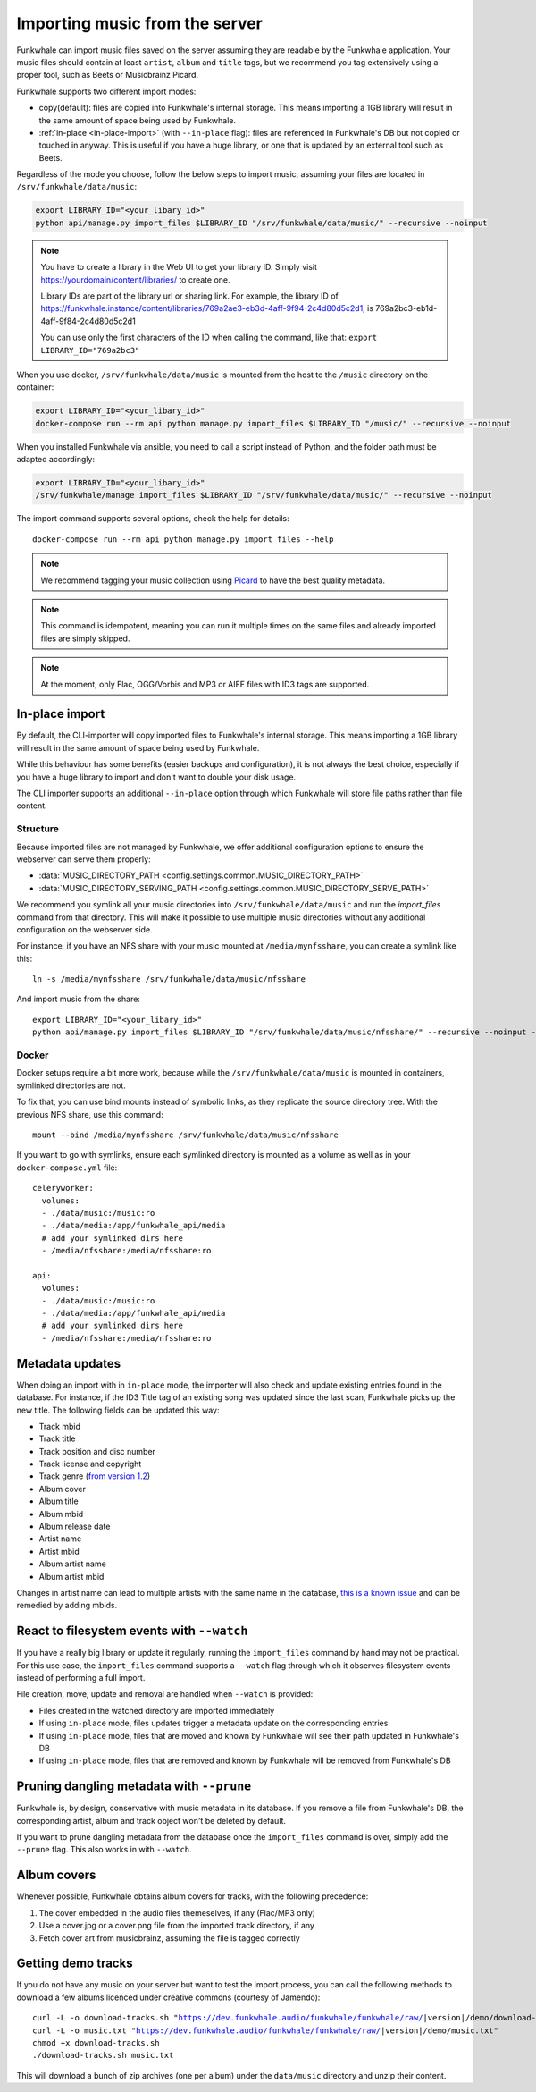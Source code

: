 Importing music from the server
===============================

Funkwhale can import music files saved on the server
assuming they are readable by the Funkwhale application.
Your music files should contain at least
``artist``, ``album`` and ``title`` tags,
but we recommend you tag extensively using a proper tool,
such as Beets or Musicbrainz Picard.

Funkwhale supports two different import modes:

- copy(default): files are copied into Funkwhale's internal storage. This means importing a 1GB library will result in the same amount of space being used by Funkwhale.
- :ref:`in-place <in-place-import>` (with ``--in-place`` flag): files are referenced in Funkwhale's DB but not copied or touched in anyway. This is useful if you have a huge library, or one that is updated by an external tool such as Beets.

Regardless of the mode you choose,
follow the below steps to import music,
assuming your files are located in
``/srv/funkwhale/data/music``:

.. code-block:: bash

    export LIBRARY_ID="<your_libary_id>"
    python api/manage.py import_files $LIBRARY_ID "/srv/funkwhale/data/music/" --recursive --noinput

.. note::
    You have to create a library in the Web UI to get your library ID.
    Simply visit https://yourdomain/content/libraries/ to create one.

    Library IDs are part of the library url or sharing link.
    For example, the library ID of
    https://funkwhale.instance/content/libraries/769a2ae3-eb3d-4aff-9f94-2c4d80d5c2d1,
    is 769a2bc3-eb1d-4aff-9f84-2c4d80d5c2d1

    You can use only the first characters of the ID when calling the command, like that:
    ``export LIBRARY_ID="769a2bc3"``

When you use docker, ``/srv/funkwhale/data/music`` is mounted from the host
to the ``/music`` directory on the container:

.. code-block:: bash

    export LIBRARY_ID="<your_libary_id>"
    docker-compose run --rm api python manage.py import_files $LIBRARY_ID "/music/" --recursive --noinput

When you installed Funkwhale via ansible, you need to call a script instead of Python, and the folder path must be adapted accordingly:

.. code-block:: bash

    export LIBRARY_ID="<your_libary_id>"
    /srv/funkwhale/manage import_files $LIBRARY_ID "/srv/funkwhale/data/music/" --recursive --noinput


The import command supports several options,
check the help for details::

    docker-compose run --rm api python manage.py import_files --help

.. note::

    We recommend tagging your music collection using `Picard <http://picard.musicbrainz.org/>`_ to have the best quality metadata.

.. note::

    This command is idempotent,
    meaning you can run it multiple times on the same files
    and already imported files are simply skipped.

.. note::

    At the moment, only Flac, OGG/Vorbis and MP3 or AIFF files with ID3 tags are supported.


.. _in-place-import:

In-place import
^^^^^^^^^^^^^^^

By default, the CLI-importer will copy imported files to Funkwhale's internal storage.
This means importing a 1GB library will result
in the same amount of space being used by Funkwhale.

While this behaviour has some benefits (easier backups and configuration),
it is not always the best choice,
especially if you have a huge library to import
and don't want to double your disk usage.

The CLI importer supports an additional ``--in-place`` option
through which Funkwhale will store file paths rather than file content.

Structure
*********

Because imported files are not managed by Funkwhale,
we offer additional configuration options
to ensure the webserver can serve them properly:

- :data:`MUSIC_DIRECTORY_PATH <config.settings.common.MUSIC_DIRECTORY_PATH>`
- :data:`MUSIC_DIRECTORY_SERVING_PATH <config.settings.common.MUSIC_DIRECTORY_SERVE_PATH>`

We recommend you symlink all your music directories into ``/srv/funkwhale/data/music``
and run the `import_files` command from that directory.
This will make it possible to use multiple music directories
without any additional configuration on the webserver side.

For instance, if you have an NFS share
with your music mounted at ``/media/mynfsshare``,
you can create a symlink like this::

    ln -s /media/mynfsshare /srv/funkwhale/data/music/nfsshare

And import music from the share::

    export LIBRARY_ID="<your_libary_id>"
    python api/manage.py import_files $LIBRARY_ID "/srv/funkwhale/data/music/nfsshare/" --recursive --noinput --in-place

Docker
******

Docker setups require a bit more work,
because while the ``/srv/funkwhale/data/music`` is mounted in containers,
symlinked directories are not.

To fix that, you can use bind mounts instead of symbolic links,
as they replicate the source directory tree.
With the previous NFS share, use this command::

    mount --bind /media/mynfsshare /srv/funkwhale/data/music/nfsshare

If you want to go with symlinks,
ensure each symlinked directory is mounted as a volume
as well as in your ``docker-compose.yml`` file::

    celeryworker:
      volumes:
      - ./data/music:/music:ro
      - ./data/media:/app/funkwhale_api/media
      # add your symlinked dirs here
      - /media/nfsshare:/media/nfsshare:ro

    api:
      volumes:
      - ./data/music:/music:ro
      - ./data/media:/app/funkwhale_api/media
      # add your symlinked dirs here
      - /media/nfsshare:/media/nfsshare:ro

Metadata updates
^^^^^^^^^^^^^^^^

When doing an import with in ``in-place`` mode,
the importer will also check and update existing entries found in the database.
For instance, if the ID3 Title tag of an existing song was updated since the last scan, Funkwhale picks up the new title.
The following fields can be updated this way:

- Track mbid
- Track title
- Track position and disc number
- Track license and copyright
- Track genre (`from version 1.2 <https://dev.funkwhale.audio/funkwhale/funkwhale/-/merge_requests/1225>`_)
- Album cover
- Album title
- Album mbid
- Album release date
- Artist name
- Artist mbid
- Album artist name
- Album artist mbid

Changes in artist name can lead to multiple artists with the same name in the database,
`this is a known issue <https://dev.funkwhale.audio/funkwhale/funkwhale/-/issues/1318>`_
and can be remedied by adding mbids.

React to filesystem events with ``--watch``
^^^^^^^^^^^^^^^^^^^^^^^^^^^^^^^^^^^^^^^^^^^

If you have a really big library or update it regularly,
running the ``import_files`` command by hand may not be practical.
For this use case,
the ``import_files`` command supports a ``--watch`` flag
through which it observes filesystem events instead of performing a full import.

File creation, move, update and removal
are handled when ``--watch`` is provided:

- Files created in the watched directory are imported immediately
- If using ``in-place`` mode, files updates trigger a metadata update on the corresponding entries
- If using ``in-place`` mode, files that are moved and known by Funkwhale will see their path updated in Funkwhale's DB
- If using ``in-place`` mode, files that are removed and known by Funkwhale will be removed from Funkwhale's DB

Pruning dangling metadata with ``--prune``
^^^^^^^^^^^^^^^^^^^^^^^^^^^^^^^^^^^^^^^^^^

Funkwhale is, by design, conservative with music metadata in its database.
If you remove a file from Funkwhale's DB,
the corresponding artist, album and track object won't be deleted by default.

If you want to prune dangling metadata from the database once the ``import_files`` command is over, simply add the ``--prune`` flag.
This also works in with ``--watch``.

Album covers
^^^^^^^^^^^^

Whenever possible, Funkwhale obtains album covers for tracks,
with the following precedence:

1. The cover embedded in the audio files themeselves, if any (Flac/MP3 only)
2. Use a cover.jpg or a cover.png file from the imported track directory, if any
3. Fetch cover art from musicbrainz, assuming the file is tagged correctly

Getting demo tracks
^^^^^^^^^^^^^^^^^^^

If you do not have any music on your server
but want to test the import process,
you can call the following methods
to download a few albums licenced under creative commons (courtesy of Jamendo):

.. parsed-literal::

    curl -L -o download-tracks.sh "https://dev.funkwhale.audio/funkwhale/funkwhale/raw/|version|/demo/download-tracks.sh"
    curl -L -o music.txt "https://dev.funkwhale.audio/funkwhale/funkwhale/raw/|version|/demo/music.txt"
    chmod +x download-tracks.sh
    ./download-tracks.sh music.txt

This will download a bunch of zip archives (one per album)
under the ``data/music`` directory and unzip their content.
